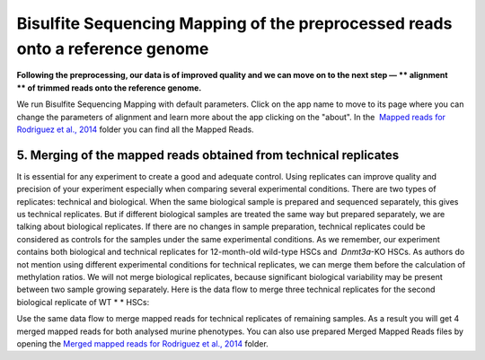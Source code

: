 Bisulfite Sequencing Mapping of the preprocessed reads onto a reference genome
******************************************************************************

**Following the preprocessing, our data is of improved quality and we
can move on to the next step — ** alignment ** of trimmed reads onto
the reference genome.**

|df bisulfte seq mapping|

We run Bisulfite
Sequencing Mapping with default parameters. Click on the app name to
move to its page where you can change the parameters of alignment and
learn more about the app clicking on the "about". |BSMAP| In
the  `Mapped reads for Rodriguez et al.,
2014 <https://platform.genestack.org/endpoint/application/run/genestack/filebrowser?a=GSF968739&action=viewFile>`__ folder
you can find all the Mapped Reads.

**5. Merging**  **of the mapped reads** obtained from technical replicates
~~~~~~~~~~~~~~~~~~~~~~~~~~~~~~~~~~~~~~~~~~~~~~~~~~~~~~~~~~~~~~~~~~~~~~~~~~~

It is essential for any experiment to create a good and adequate
control. Using replicates can improve quality and precision of your
experiment especially when comparing several experimental conditions.
There are two types of replicates: technical and biological. When the
same biological sample is prepared and sequenced separately, this gives
us technical replicates. But if different biological samples are treated
the same way but prepared separately, we are talking about biological
replicates. If there are no changes in sample preparation, technical
replicates could be considered as controls for the samples under the
same experimental conditions. As we remember, our experiment contains
both biological and technical replicates for 12-month-old wild-type HSCs
and  *Dnmt3a*-KO HSCs. As authors do not mention using different
experimental conditions for technical replicates, we can merge them
before the calculation of methylation ratios. We will not merge
biological replicates, because significant biological variability may be
present between two sample growing separately. Here is the data flow to
merge three technical replicates for the second biological replicate of
WT * * HSCs:

|df merge mapped reads|

Use the same data flow to merge
mapped reads for technical replicates of remaining samples. As a result
you will get 4 merged mapped reads for both analysed murine
phenotypes. You can also use prepared Merged Mapped Reads files by
opening the `Merged mapped reads for Rodriguez et al.,
2014 <https://platform.genestack.org/endpoint/application/run/genestack/filebrowser?a=GSF968758&action=viewFile>`__ folder.
 

.. |df bisulfte seq mapping| image:: images/df-bisulfte-seq-mapping-.png
.. |BSMAP| image:: images/BSMAP.png
.. |df merge mapped reads| image:: images/df-merge-mapped-reads.png

